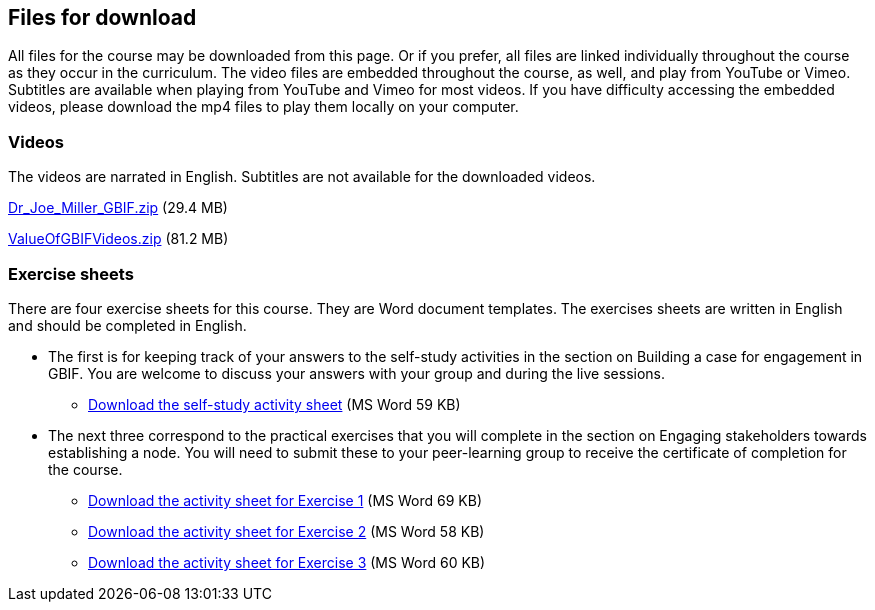 == Files for download

All files for the course may be downloaded from this page. 
Or if you prefer, all files are linked individually throughout the course as they occur in the curriculum. 
The video files are embedded throughout the course, as well, and play from YouTube or Vimeo. Subtitles are available when playing from YouTube and Vimeo for most videos. 
If you have difficulty accessing the embedded videos, please download the mp4 files to play them locally on your computer.

=== Videos
The videos are narrated in English. Subtitles are not available for the downloaded videos.

link:../videos/Dr_Joe_Miller___GBIF.zip[Dr_Joe_Miller___GBIF.zip,opts=download] (29.4 MB)

link:../videos/ValueOfGBIFVideos.zip[ValueOfGBIFVideos.zip,opts=download] (81.2 MB)

=== Exercise sheets
There are four exercise sheets for this course. 
They are Word document templates. 
The exercises sheets are written in English and should be completed in English.

* The first is for keeping track of your answers to the self-study activities in the section on Building a case for engagement in GBIF. You are welcome to discuss your answers with your group and during the live sessions. 

** link:../course-docs/A-Exercise-sheet-EN.docx[Download the self-study activity sheet] (MS Word 59 KB)

* The next three correspond to the practical exercises that you will complete in the section on Engaging stakeholders towards establishing a node. You will need to submit these to your peer-learning group to receive the certificate of completion for the course.

** link:../course-docs/B-Exercise-1-Exercise-sheet-EN.docx[Download the activity sheet for Exercise 1] (MS Word 69 KB)

** link:../course-docs/C-Exercise-2-Exercise-sheet-EN.docx[Download the activity sheet for Exercise 2] (MS Word 58 KB)

** link:../course-docs/D-Exercise-3-Exercise-sheet-EN.docx[Download the activity sheet for Exercise 3] (MS Word 60 KB)
